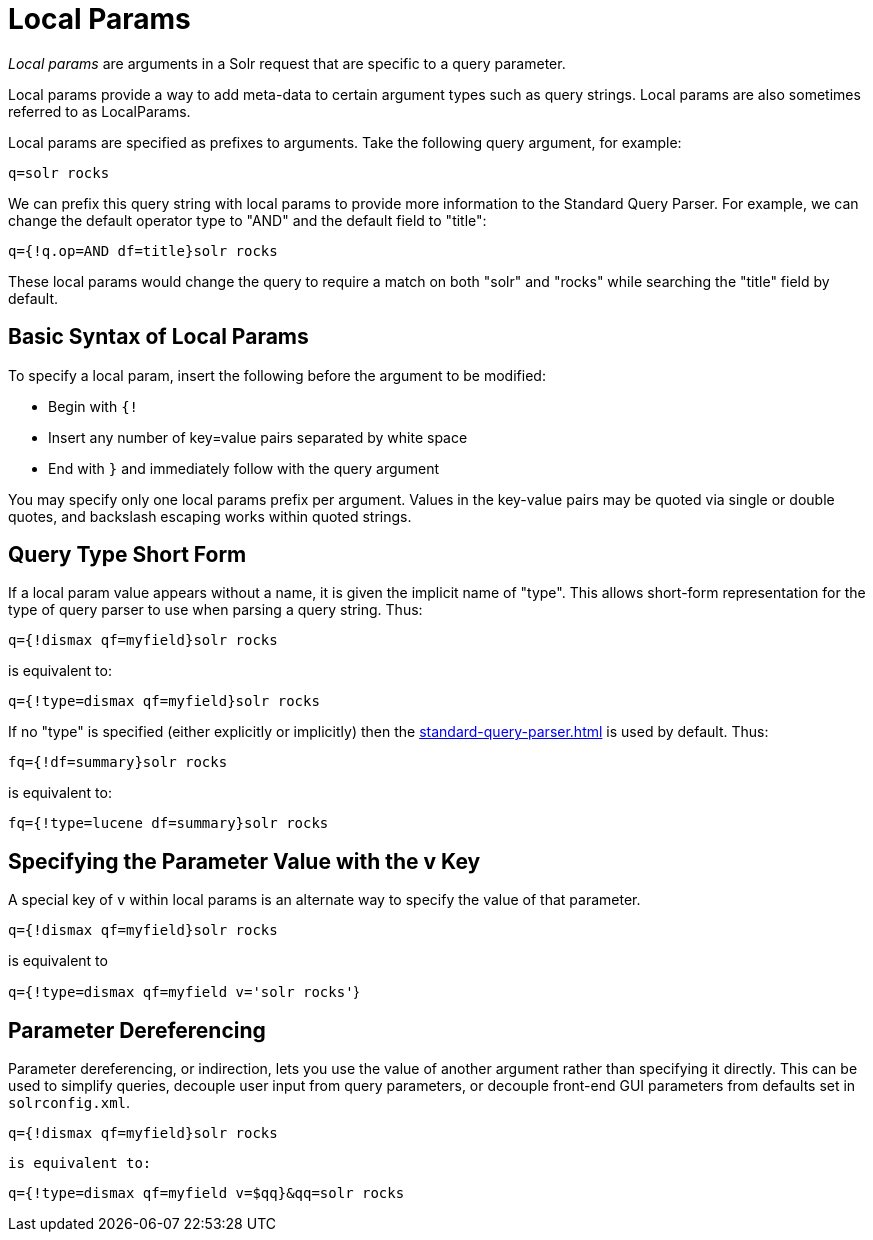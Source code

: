 = Local Params
// Licensed to the Apache Software Foundation (ASF) under one
// or more contributor license agreements.  See the NOTICE file
// distributed with this work for additional information
// regarding copyright ownership.  The ASF licenses this file
// to you under the Apache License, Version 2.0 (the
// "License"); you may not use this file except in compliance
// with the License.  You may obtain a copy of the License at
//
//   http://www.apache.org/licenses/LICENSE-2.0
//
// Unless required by applicable law or agreed to in writing,
// software distributed under the License is distributed on an
// "AS IS" BASIS, WITHOUT WARRANTIES OR CONDITIONS OF ANY
// KIND, either express or implied.  See the License for the
// specific language governing permissions and limitations
// under the License.

_Local params_ are arguments in a Solr request that are specific to a query parameter.

Local params provide a way to add meta-data to certain argument types such as query strings.
Local params are also sometimes referred to as LocalParams.

Local params are specified as prefixes to arguments.
Take the following query argument, for example:

`q=solr rocks`

We can prefix this query string with local params to provide more information to the Standard Query Parser.
For example, we can change the default operator type to "AND" and the default field to "title":

`q={!q.op=AND df=title}solr rocks`

These local params would change the query to require a match on both "solr" and "rocks" while searching the "title" field by default.

== Basic Syntax of Local Params

To specify a local param, insert the following before the argument to be modified:

* Begin with `{!`

* Insert any number of key=value pairs separated by white space

* End with `}` and immediately follow with the query argument

You may specify only one local params prefix per argument.
Values in the key-value pairs may be quoted via single or double quotes, and backslash escaping works within quoted strings.

== Query Type Short Form

If a local param value appears without a name, it is given the implicit name of "type".
This allows short-form representation for the type of query parser to use when parsing a query string.
Thus:

`q={!dismax qf=myfield}solr rocks`

is equivalent to:

`q={!type=dismax qf=myfield}solr rocks`

If no "type" is specified (either explicitly or implicitly) then the xref:standard-query-parser.adoc[] is used by default.
Thus:

`fq={!df=summary}solr rocks`

is equivalent to:

`fq={!type=lucene df=summary}solr rocks`

== Specifying the Parameter Value with the v Key

A special key of `v` within local params is an alternate way to specify the value of that parameter.

`q={!dismax qf=myfield}solr rocks`

is equivalent to

`q={!type=dismax qf=myfield v='solr rocks'`}

== Parameter Dereferencing

Parameter dereferencing, or indirection, lets you use the value of another argument rather than specifying it directly.
This can be used to simplify queries, decouple user input from query parameters, or decouple front-end GUI parameters from defaults set in `solrconfig.xml`.

`q={!dismax qf=myfield}solr rocks`

`is equivalent to:`

`q={!type=dismax qf=myfield v=$qq}&qq=solr rocks`
